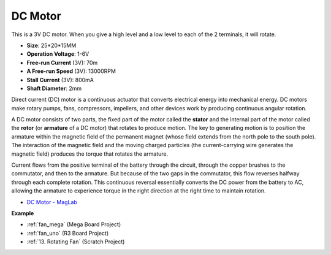 DC Motor
===================

.. image:: img/image114.jpeg
    :align: center

This is a 3V DC motor. When you give a high level and a low level to each of the 2 terminals, it will rotate.

* **Size**: 25*20*15MM
* **Operation Voltage**: 1-6V
* **Free-run Current** (3V): 70m
* **A Free-run Speed** (3V): 13000RPM
* **Stall Current** (3V): 800mA
* **Shaft Diameter**: 2mm

Direct current (DC) motor is a continuous actuator that converts electrical energy into mechanical energy. DC motors make rotary pumps, fans, compressors, impellers, and other devices work by producing continuous angular rotation.

A DC motor consists of two parts, the fixed part of the motor called the **stator** and the internal part of the motor called the **rotor** (or **armature** of a DC motor) that rotates to produce motion.
The key to generating motion is to position the armature within the magnetic field of the permanent magnet (whose field extends from the north pole to the south pole). The interaction of the magnetic field and the moving charged particles (the current-carrying wire generates the magnetic field) produces the torque that rotates the armature.

.. image:: img/motor_sche.png
    :align: center

Current flows from the positive terminal of the battery through the circuit, through the copper brushes to the commutator, and then to the armature.
But because of the two gaps in the commutator, this flow reverses halfway through each complete rotation.
This continuous reversal essentially converts the DC power from the battery to AC, allowing the armature to experience torque in the right direction at the right time to maintain rotation.

* `DC Motor - MagLab <https://nationalmaglab.org/education/magnet-academy/watch-play/interactive/dc-motor>`_

**Example**

* :ref:`fan_mega` (Mega Board Project)
* :ref:`fan_uno` (R3 Board Project)
* :ref:`13. Rotating Fan` (Scratch Project)
